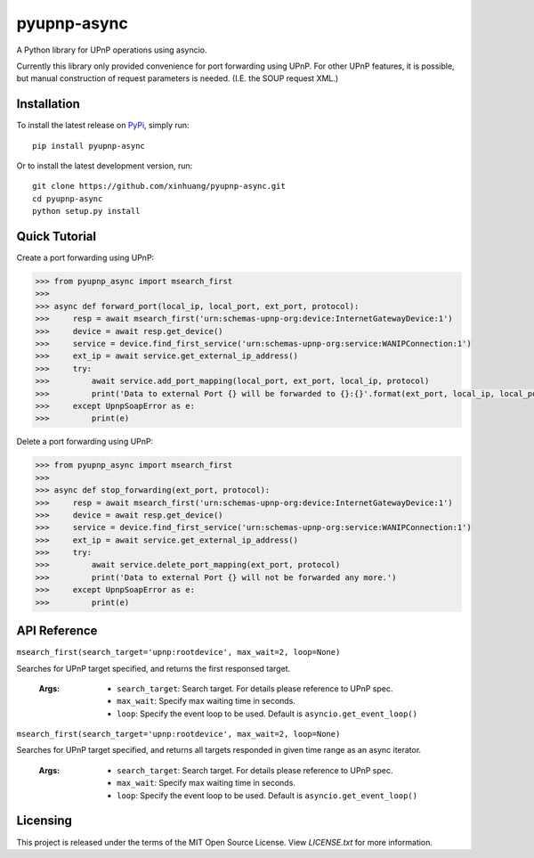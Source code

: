 ************
pyupnp-async
************

A Python library for UPnP operations using asyncio.

Currently this library only provided convenience for port forwarding using UPnP. For other UPnP features, it is
possible, but manual construction of request parameters is needed. (I.E. the SOUP request XML.)

Installation
============

To install the latest release on `PyPi <https://pypi.python.org/pypi/pyupnp-async>`_,
simply run:

::

  pip install pyupnp-async

Or to install the latest development version, run:

::

  git clone https://github.com/xinhuang/pyupnp-async.git
  cd pyupnp-async
  python setup.py install

Quick Tutorial
==============

Create a port forwarding using UPnP:

.. code:: python

  >>> from pyupnp_async import msearch_first
  >>>
  >>> async def forward_port(local_ip, local_port, ext_port, protocol):
  >>>     resp = await msearch_first('urn:schemas-upnp-org:device:InternetGatewayDevice:1')
  >>>     device = await resp.get_device()
  >>>     service = device.find_first_service('urn:schemas-upnp-org:service:WANIPConnection:1')
  >>>     ext_ip = await service.get_external_ip_address()
  >>>     try:
  >>>         await service.add_port_mapping(local_port, ext_port, local_ip, protocol)
  >>>         print('Data to external Port {} will be forwarded to {}:{}'.format(ext_port, local_ip, local_port))
  >>>     except UpnpSoapError as e:
  >>>         print(e)

Delete a port forwarding using UPnP:

.. code:: python

  >>> from pyupnp_async import msearch_first
  >>>
  >>> async def stop_forwarding(ext_port, protocol):
  >>>     resp = await msearch_first('urn:schemas-upnp-org:device:InternetGatewayDevice:1')
  >>>     device = await resp.get_device()
  >>>     service = device.find_first_service('urn:schemas-upnp-org:service:WANIPConnection:1')
  >>>     ext_ip = await service.get_external_ip_address()
  >>>     try:
  >>>         await service.delete_port_mapping(ext_port, protocol)
  >>>         print('Data to external Port {} will not be forwarded any more.')
  >>>     except UpnpSoapError as e:
  >>>         print(e)

API Reference
=============

``msearch_first(search_target='upnp:rootdevice', max_wait=2, loop=None)``

Searches for UPnP target specified, and returns the first responsed target.

  :Args:
    * ``search_target``: Search target. For details please reference to UPnP spec.
    * ``max_wait``: Specify max waiting time in seconds.
    * ``loop``: Specify the event loop to be used. Default is ``asyncio.get_event_loop()``

``msearch_first(search_target='upnp:rootdevice', max_wait=2, loop=None)``

Searches for UPnP target specified, and returns all targets responded in given time range as an async iterator.

  :Args:
    * ``search_target``: Search target. For details please reference to UPnP spec.
    * ``max_wait``: Specify max waiting time in seconds.
    * ``loop``: Specify the event loop to be used. Default is ``asyncio.get_event_loop()``

Licensing
=========

This project is released under the terms of the MIT Open Source License. View
*LICENSE.txt* for more information.

